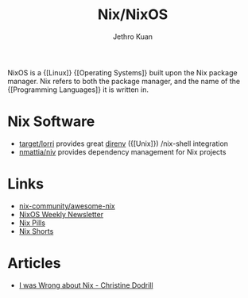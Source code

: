:PROPERTIES:
:ID:       3cbca54c-7431-4e1a-b248-32dfa82c743a
:END:
#+title: Nix/NixOS
#+author: Jethro Kuan

NixOS is a {[Linux]} {[Operating Systems]} built upon the Nix package manager. Nix
refers to both the package manager, and the name of the {[Programming Languages]} it is written in.

* Nix Software
- [[https://github.com/target/lorri][target/lorri]] provides great [[https://direnv.net/][direnv]] ({[Unix]}) /nix-shell integration
- [[https://github.com/nmattia/niv][nmattia/niv]] provides dependency management for Nix projects

* Links
- [[https://github.com/nix-community/awesome-nix][nix-community/awesome-nix]]
- [[https://weekly.nixos.org/][NixOS Weekly Newsletter]]
- [[https://nixos.org/nixos/nix-pills/][Nix Pills]]
- [[https://github.com/justinwoo/nix-shorts][Nix Shorts]]

* Articles
- [[https://christine.website/blog/i-was-wrong-about-nix-2020-02-10][I was Wrong about Nix - Christine Dodrill]]
